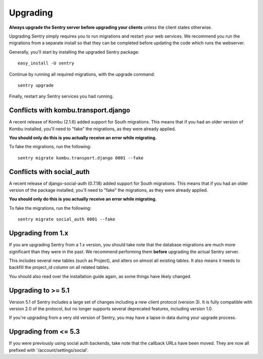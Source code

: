 Upgrading
=========

**Always upgrade the Sentry server before upgrading your clients** unless
the client states otherwise.

Upgrading Sentry simply requires you to run migrations and restart your web services. We recommend
you run the migrations from a separate install so that they can be completed before updating the
code which runs the webserver.

Generally, you'll start by installing the upgraded Sentry package::

    easy_install -U sentry

Continue by running all required migrations, with the upgrade command::

    sentry upgrade

Finally, restart any Sentry services you had running.

Conflicts with kombu.transport.django
~~~~~~~~~~~~~~~~~~~~~~~~~~~~~~~~~~~~~

A recent release of Kombu (2.1.6) added support for South migrations. This means that if you had an older
version of Kombu installed, you'll need to "fake" the migrations, as they were already applied.

**You should only do this is you actually receive an error while migrating.**

To fake the migrations, run the following::

    sentry migrate kombu.transport.django 0001 --fake

Conflicts with social_auth
~~~~~~~~~~~~~~~~~~~~~~~~~~

A recent release of django-social-auth (0.7.18) added support for South migrations. This means that if you had an older
version of the package installed, you'll need to "fake" the migrations, as they were already applied.

**You should only do this is you actually receive an error while migrating.**

To fake the migrations, run the following::

    sentry migrate social_auth 0001 --fake

Upgrading from 1.x
~~~~~~~~~~~~~~~~~~

If you are upgrading Sentry from a 1.x version, you should take note that the database migrations
are much more significant than they were in the past. We recommend performing them **before**
upgrading the actual Sentry server.

This includes several new tables (such as Project), and alters on almost all existing tables. It
also means it needs to backfill the project_id column on all related tables.

You should also read over the installation guide again, as some things have likely changed.

Upgrading to >= 5.1
~~~~~~~~~~~~~~~~~~~

Version 5.1 of Sentry includes a large set of changes including a new client protocol (version 3). It is
fully compatible with version 2.0 of the protocol, but no longer supports several deprecated features, including
version 1.0.

If you're upgrading from a very old version of Sentry, you may have a lapse in data during your upgrade process.

Upgrading from <= 5.3
~~~~~~~~~~~~~~~~~~~~~

If you were previously using social auth backends, take note that the callback URLs have been moved. They are now
all prefixed with '/account/settings/social'.
